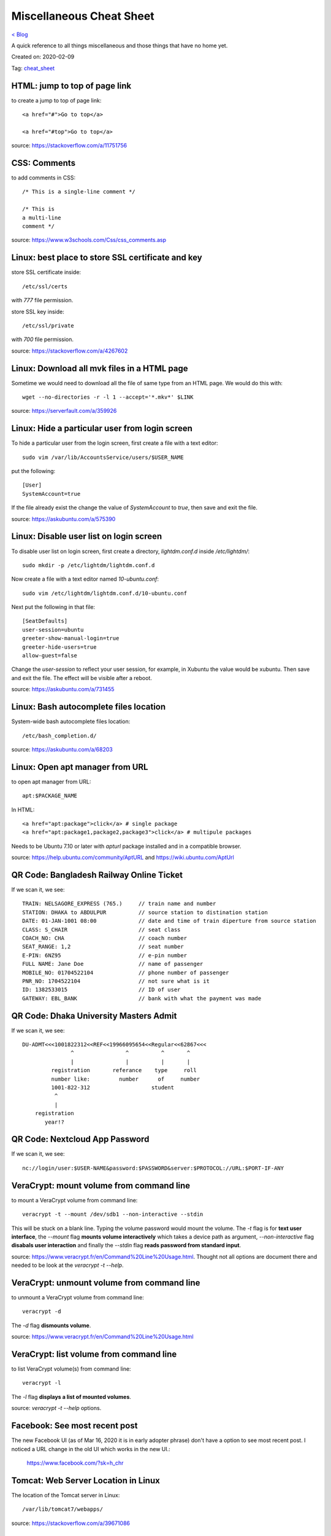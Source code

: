 Miscellaneous Cheat Sheet
=========================
`< Blog <../blog.html>`_

A quick reference to all things miscellaneous and those things that have no home yet.

Created on: 2020-02-09

Tag: `cheat_sheet <tag_cheat_sheet.html>`_

HTML: jump to top of page link
------------------------------
to create a jump to top of page link::

    <a href="#">Go to top</a>

    <a href="#top">Go to top</a>

source: https://stackoverflow.com/a/11751756
 

CSS: Comments
-------------
to add comments in CSS::

    /* This is a single-line comment */

    /* This is
    a multi-line
    comment */

source: https://www.w3schools.com/Css/css_comments.asp


Linux: best place to store SSL certificate and key
--------------------------------------------------
store SSL certificate inside::

    /etc/ssl/certs

with `777` file permission.

store SSL key inside::

    /etc/ssl/private

with `700` file permission.

source: https://stackoverflow.com/a/4267602


Linux: Download all mvk files in a HTML page
--------------------------------------------
Sometime we would need to download all the file of same type from an HTML page. We would do this with::

    wget --no-directories -r -l 1 --accept='*.mkv*' $LINK

source: https://serverfault.com/a/359926


Linux: Hide a particular user from login screen
-----------------------------------------------
To hide a particular user from the login screen, first create a file with a text editor::

    sudo vim /var/lib/AccountsService/users/$USER_NAME

put the following::

    [User]
    SystemAccount=true

If the file already exist the change the value of `SystemAccount` to `true`, then save and exit the file.

source: https://askubuntu.com/a/575390

Linux: Disable user list on login screen
----------------------------------------
To disable user list on login screen, first create a directory, `lightdm.conf.d` inside `/etc/lightdm/`::

    sudo mkdir -p /etc/lightdm/lightdm.conf.d

Now create a file with a text editor named `10-ubuntu.conf`::

    sudo vim /etc/lightdm/lightdm.conf.d/10-ubuntu.conf

Next put the following in that file::

    [SeatDefaults]
    user-session=ubuntu
    greeter-show-manual-login=true
    greeter-hide-users=true
    allow-guest=false

Change the `user-session` to reflect your user session, for example, in Xubuntu the value would be xubuntu. Then save and exit the file. The effect will be visible after a reboot.

source: https://askubuntu.com/a/731455

Linux: Bash autocomplete files location
---------------------------------------
System-wide bash autocomplete files location::

    /etc/bash_completion.d/

source: https://askubuntu.com/a/68203

Linux: Open apt manager from URL
--------------------------------
to open apt manager from URL::

    apt:$PACKAGE_NAME

In HTML::

    <a href="apt:package">click</a> # single package
    <a href="apt:package1,package2,package3">click</a> # multipule packages

Needs to be Ubuntu 7.10 or later with `apturl` package installed and in a compatible browser.

source: https://help.ubuntu.com/community/AptURL and https://wiki.ubuntu.com/AptUrl

QR Code: Bangladesh Railway Online Ticket
-----------------------------------------
If we scan it, we see::

    TRAIN: NELSAGORE_EXPRESS (765.)     // train name and number
    STATION: DHAKA to ABDULPUR          // source station to distination station
    DATE: 01-JAN-1001 08:00             // date and time of train diperture from source station
    CLASS: S_CHAIR                      // seat class
    COACH_NO: CHA                       // coach number
    SEAT_RANGE: 1,2                     // seat number
    E-PIN: 6NZ95                        // e-pin number
    FULL NAME: Jane Doe                 // name of passenger
    MOBILE_NO: 01704522104              // phone number of passenger
    PNR_NO: 1704522104                  // not sure what is it
    ID: 1382533015                      // ID of user
    GATEWAY: EBL_BANK                   // bank with what the payment was made


QR Code: Dhaka University Masters Admit
---------------------------------------
If we scan it, we see::

    DU-ADMT<<<1001822312<<REF<<19966095654<<Regular<<62867<<<
                   ^                ^          ^       ^
                   |                |          |       |
             registration       referance    type     roll
             number like:         number      of     number
             1001-822-312                   student
              ^
              |
        registration
           year!?


QR Code: Nextcloud App Password
-------------------------------
If we scan it, we see::

    nc://login/user:$USER-NAME&password:$PASSWORD&server:$PROTOCOL://URL:$PORT-IF-ANY



VeraCrypt: mount volume from command line
-----------------------------------------
to mount a VeraCrypt volume from command line::

    veracrypt -t --mount /dev/sdb1 --non-interactive --stdin

This will be stuck on a blank line. Typing the volume password would mount the volume. The `-t` flag is for **text user interface**, the `--mount` flag **mounts volume interactively** which takes a device path as argument, `--non-interactive` flag **disabals user interaction** and finally the `--stdin` flag **reads password from standard input**.

source: https://www.veracrypt.fr/en/Command%20Line%20Usage.html. Thought not all options are document there and needed to be look at the `veracrypt -t --help`. 

VeraCrypt: unmount volume from command line
-------------------------------------------
to unmount a VeraCrypt volume from command line::

    veracrypt -d

The `-d` flag **dismounts volume**.

source: https://www.veracrypt.fr/en/Command%20Line%20Usage.html

VeraCrypt: list volume from command line
----------------------------------------
to list VeraCrypt volume(s) from command line::

    veracrypt -l

The `-l` flag **displays a list of mounted volumes**.

source: `veracrypt -t --help` options.

Facebook: See most recent post
------------------------------
The new Facebook UI (as of Mar 16, 2020 it is in early adopter phrase) don't have a option to see most recent post. I noticed a URL change in the old UI which works in the new UI.:

    https://www.facebook.com/?sk=h_chr


Tomcat: Web Server Location in Linux
------------------------------------
The location of the Tomcat server in Linux::

    /var/lib/tomcat7/webapps/

source: https://stackoverflow.com/a/39671086

OpenVPN: Restrict one cert per device
-------------------------------------
To restrict one cert per device in OpenVPN comment out or DO NOT USE the `--duplicate-cn` option.

source: https://forums.openvpn.net/viewtopic.php?t=18164#p49452

Source
------


